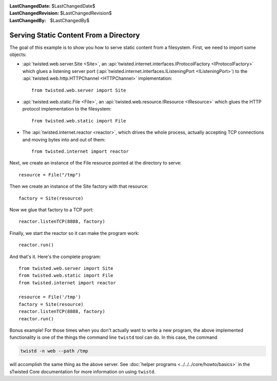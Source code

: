 
:LastChangedDate: $LastChangedDate$
:LastChangedRevision: $LastChangedRevision$
:LastChangedBy: $LastChangedBy$

Serving Static Content From a Directory
=======================================

The goal of this example is to show you how to serve static content from a filesystem.
First, we need to import some objects:

- :api:`twisted.web.server.Site <Site>`, an :api:`twisted.internet.interfaces.IProtocolFactory <IProtocolFactory>` which glues a listening server port (:api:`twisted.internet.interfaces.IListeningPort <IListeningPort>`) to the :api:`twisted.web.http.HTTPChannel <HTTPChannel>` implementation::

    from twisted.web.server import Site

- :api:`twisted.web.static.File <File>`, an :api:`twisted.web.resource.IResource <IResource>` which glues the HTTP protocol implementation to the filesystem::

    from twisted.web.static import File

- The :api:`twisted.internet.reactor <reactor>`, which drives the whole process, actually accepting TCP connections and moving bytes into and out of them::

    from twisted.internet import reactor

Next, we create an instance of the File resource pointed at the directory to serve::

    resource = File("/tmp")

Then we create an instance of the Site factory with that resource::

    factory = Site(resource)

Now we glue that factory to a TCP port::

    reactor.listenTCP(8888, factory)

Finally, we start the reactor so it can make the program work::

    reactor.run()

And that's it. Here's the complete program::

    from twisted.web.server import Site
    from twisted.web.static import File
    from twisted.internet import reactor

    resource = File('/tmp')
    factory = Site(resource)
    reactor.listenTCP(8888, factory)
    reactor.run()


Bonus example!
For those times when you don't actually want to write a new program, the above implemented functionality is one of the things the command line ``twistd`` tool can do.
In this case, the command

.. code-block:: sh

    twistd -n web --path /tmp

will accomplish the same thing as the above server.
See :doc:`helper programs <../../../core/howto/basics>` in the sTwisted Core documentation for more information on using ``twistd``.

